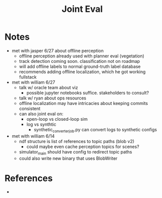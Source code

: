 #+TITLE: Joint Eval

* Notes
  - met with jasper 6/27 about offline perception
    - offline perception already used with planner eval (vegetation)
    - track detection coming soon. classification not on roadmap
    - will add offline labels to normal ground-truth label database
    - recommends adding offline localization, which he got working fullstack
  - met with william 6/27
    - talk w/ oracle team about viz
      - possible jupyter notebooks suffice. stakeholders to consult?
    - talk w/ ryan about ops resources
    - offline localization may have intricacies about keeping commits consistent
    - can also joint eval on:
      - open-loop vs closed-loop sim
      - log vs synthtic
        - synthetic_converter_job.py can convert logs to synthetic configs
  - met with william 6/14
    - ndf structure is list of references to topic paths (blob v2)
      - could maybe even cache perception topics for scenes?
    - simulator_main should have config to redirect topic paths
    - could also write new binary that uses BlobWriter

* References
  - 
